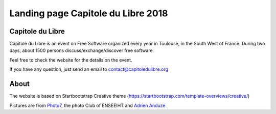 
Landing page Capitole du Libre 2018
===================================

.. image:: /images/logo-capitoledulibre.png
    :align: center
    :alt: Capitole du Libre


Capitole du Libre
-----------------

Capitole du Libre is an event on Free Software organized every year in Toulouse,
in the South West of France. During two days, about 1500 persons discuss/exchange/discover
free software.

Feel free to check the website for the details on the event.

If you have any question, just send an email to contact@capitoledulibre.org

About
-----

The website is based on Startbootstrap Creative theme (https://startbootstrap.com/template-overviews/creative/)

Pictures are from `Photo7 <https://photo7.inpt.fr/>`_, the photo Club of ENSEEIHT and `Adrien Anduze <http://adrien.anduze.me/>`_
